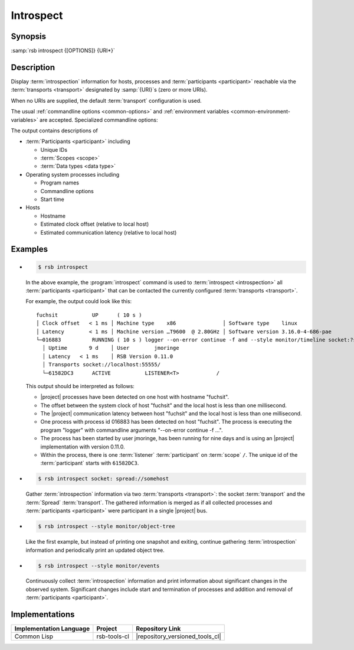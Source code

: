 .. _tool-introspect:

============
 Introspect
============

.. seealso::

   :ref:`specification-introspection`
     Specification of the :term:`introspection` protocol

.. program:: introspect

Synopsis
========

:samp:`rsb introspect {[OPTIONS]} {URI*}`

Description
===========

Display :term:`introspection` information for hosts, processes and
:term:`participants <participant>` reachable via the :term:`transports
<transport>` designated by :samp:`{URI}`\ s (zero or more URIs).

When no URIs are supplied, the default :term:`transport` configuration
is used.

The usual :ref:`commandline options <common-options>` and
:ref:`environment variables <common-environment-variables>` are
accepted. Specialized commandline options:

.. option:: --style SPEC, -s SPEC

   Specify a processing style for :term:`introspection` data and or
   events. :samp:`{SPEC}` has to be of the form::

     KIND KEY1 VALUE1 KEY2 VALUE2 ...

   where keys and values are optional and depend on
   :samp:`{KIND}`. Examples (note that the single quotes have to be
   included only when within a shell):

   .. code-block:: sh

     --style object-tree
     -s monitor
     -s 'object-tree :delay 5'

   .. tip::

      Use the :option:`common --help-for` ``styles`` or
      :option:`common --help-for` ``all`` options to display the full
      help text for this item.

.. option:: --response-timeout SECONDS

   Time in seconds to wait for responses to :term:`introspection`
   requests.

   In most systems, all replies should arrive within a few
   milliseconds. However, circumstances like heavily loaded system,
   degraded system performance or extreme communication latency may
   required larger values.

The output contains descriptions of

* :term:`Participants <participant>` including

  * Unique IDs
  * :term:`Scopes <scope>`
  * :term:`Data types <data type>`

* Operating system processes including

  * Program names
  * Commandline options
  * Start time

* Hosts

  * Hostname
  * Estimated clock offset (relative to local host)
  * Estimated communication latency (relative to local host)

.. only:: html

   .. seealso::

      :ref:`uri-schema`
        For details regarding the URI syntax of :samp:`{URI}` for
        specifying :term:`transport` and :term:`scope`.

      :ref:`common-options`
        The usual commandline options are accepted.

.. only:: man

   .. include:: common.rst
      :start-line: 13
      :end-line:   113

   .. include:: common.rst
      :start-line: 115
      :end-line:   147

Examples
========

* .. code-block:: sh

     $ rsb introspect

  In the above example, the :program:`introspect` command is used to
  :term:`introspect <introspection>` all :term:`participants
  <participant>` that can be contacted the currently configured
  :term:`transports <transport>`.

  For example, the output could look like this::

    fuchsit           UP      ( 10 s )
    │ Clock offset   < 1 ms │ Machine type    x86               │ Software type    linux
    │ Latency        < 1 ms │ Machine version …T9600  @ 2.80GHz │ Software version 3.16.0-4-686-pae
    └─016883          RUNNING ( 10 s ) logger --on-error continue -f and --style monitor/timeline socket:?server=1
      │ Uptime       9 d    │ User        jmoringe
      │ Latency   < 1 ms    │ RSB Version 0.11.0
      │ Transports socket://localhost:55555/
      └─61582DC3      ACTIVE           LISTENER<T>            /

  This output should be interpreted as follows:

  * |project| processes have been detected on one host with hostname
    "fuchsit".

  * The offset between the system clock of host "fuchsit" and the
    local host is less than one millisecond.

  * The |project| communication latency between host "fuchsit" and the
    local host is less than one millisecond.

  * One process with process id 016883 has been detected on host
    "fuchsit". The process is executing the program "logger" with
    commandline arguments "--on-error continue -f …".

  * The process has been started by user jmoringe, has been running
    for nine days and is using an |project| implementation with
    version 0.11.0.

  * Within the process, there is one :term:`listener`
    :term:`participant` on :term:`scope` ``/``.  The unique id of the
    :term:`participant` starts with ``61582DC3``.

* .. code-block:: sh

     $ rsb introspect socket: spread://somehost

  Gather :term:`introspection` information via two :term:`transports
  <transport>`: the socket :term:`transport` and the :term:`Spread`
  :term:`transport`. The gathered information is merged as if all
  collected processes and :term:`participants <participant>` were
  participant in a single |project| bus.

* .. code-block:: sh

     $ rsb introspect --style monitor/object-tree

  Like the first example, but instead of printing one snapshot and
  exiting, continue gathering :term:`introspection` information and
  periodically print an updated object tree.

* .. code-block:: sh

     $ rsb introspect --style monitor/events

  Continuously collect :term:`introspection` information and print
  information about significant changes in the observed
  system. Significant changes include start and termination of
  processes and addition and removal of :term:`participants
  <participant>`.

Implementations
===============

======================= ============= ===============================
Implementation Language Project       Repository Link
======================= ============= ===============================
Common Lisp             rsb-tools-cl  |repository_versioned_tools_cl|
======================= ============= ===============================
